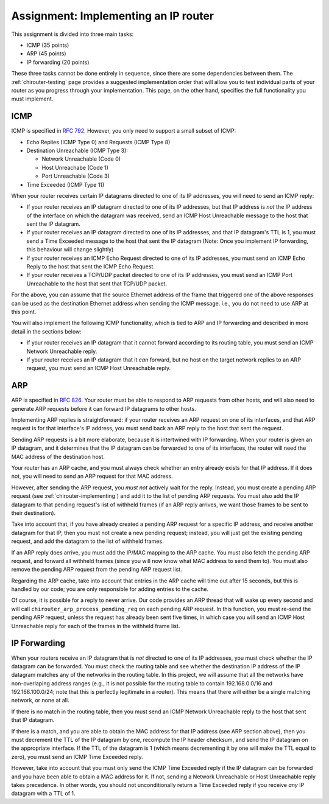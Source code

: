 .. _chirouter-assignment:

Assignment: Implementing an IP router
=====================================

This assignment is divided into three main tasks:

-  ICMP (35 points)
-  ARP (45 points)
-  IP forwarding (20 points)

These three tasks cannot be done entirely in sequence, since there are some dependencies
between them. The :ref:`chirouter-testing` page provides a suggested implementation order
that will allow you to test individual parts of your router as you progress through
your implementation. This page, on the other hand, specifies the full functionality
you must implement.


.. _chirouter-assignment-icmp:

ICMP
----

ICMP is specified in `RFC 792 <https://tools.ietf.org/html/rfc792>`_. However, you
only need to support a small subset of ICMP:

* Echo Replies (ICMP Type 0) and Requests (ICMP Type 8)
* Destination Unreachable (ICMP Type 3):

  * Network Unreachable (Code 0)
  * Host Unreachabe (Code 1)
  * Port Unreachable (Code 3)
  
* Time Exceeded (ICMP Type 11)

When your router receives certain IP datagrams directed to one of its IP
addresses, you will need to send an ICMP reply:

* If your router receives an IP datagram directed to one of its IP addresses,
  but that IP address is *not* the IP address of the interface on which the
  datagram was received, send an ICMP Host Unreachable message to the host
  that sent the IP datagram.
* If your router receives an IP datagram directed to one of its IP addresses,
  and that IP datagram's TTL is 1, you must send a Time Exceeded message to
  the host that sent the IP datagram (Note: Once you implement IP forwarding,
  this behaviour will change slightly)
* If your router receives an ICMP Echo Request directed to one of its IP addresses, 
  you must send an ICMP Echo Reply to the host that sent the ICMP Echo Request.
* If your router receives a TCP/UDP packet directed to one of its IP addresses,
  you must send an ICMP Port Unreachable to the host that sent that TCP/UDP packet.

For the above, you can assume that the source Ethernet address of the frame that
triggered one of the above responses can be used as the destination Ethernet address
when sending the ICMP message. i.e., you do not need to use ARP at this point.

You will also implement the following ICMP functionality, which is tied to ARP and
IP forwarding and described in more detail in the sections below:

* If your router receives an IP datagram that it cannot forward according to
  its routing table, you must send an ICMP Network Unreachable reply.
* If your router receives an IP datagram that it *can* forward, but no host
  on the target network replies to an ARP request, you must send an
  ICMP Host Unreachable reply. 


ARP
---

ARP is specified in `RFC 826 <https://tools.ietf.org/html/rfc826>`_. Your router
must be able to respond to ARP requests from other hosts, and will also need
to generate ARP requests before it can forward IP datagrams to other hosts.

Implementing ARP replies is straightforward: if your router receives an ARP request
on one of its interfaces, and that ARP request is for that interface's IP address,
you must send back an ARP reply to the host that sent the request.

Sending ARP requests is a bit more elaborate, because it is intertwined with IP
forwarding. When your router is given an IP datagram, and it determines that the
IP datagram can be forwarded to one of its interfaces, the router will need the
MAC address of the destination host. 

Your router has an ARP cache, and you must always check whether an entry already
exists for that IP address. If it does not, you will need to send
an ARP request for that MAC address.

However, after sending the ARP request, you *must not* actively wait for the reply.
Instead, you must create a pending ARP request (see :ref:`chirouter-implementing`)
and add it to the list of pending ARP requests. You must also add the IP datagram
to that pending request's list of withheld frames (if an ARP reply arrives, we want
those frames to be sent to their destination).

Take into account that, if you have already created a pending ARP request for a specific
IP address, and receive another datagram for that IP, then you must not create a new
pending request; instead, you will just get the existing pending request, and add the
datagram to the list of withheld frames.

If an ARP reply does arrive, you must add the IP/MAC mapping to the ARP cache. You
must also fetch the pending ARP request, and forward all withheld frames (since you
will now know what MAC address to send them to). You must also remove the pending
ARP request from the pending ARP request list. 

Regarding the ARP cache, take into account that entries in the ARP cache will time 
out after 15 seconds, but this is handled by our code; you are only responsible for 
adding entries to the cache. 

Of course, it is possible for a reply to never arrive. Our code provides an ARP thread
that will wake up every second and will call ``chirouter_arp_process_pending_req``
on each pending ARP request. In this function, you must re-send the pending ARP 
request, unless the request has already been sent five times, in which case you 
will send an ICMP Host Unreachable reply for each of the frames in the withheld frame list.


IP Forwarding
-------------

When your routers receive an IP datagram that is *not* directed to one of its IP addresses,
you must check whether the IP datagram can be forwarded. You must check the routing table
and see whether the destination IP address of the IP datagram matches any of the
networks in the routing table. In this project, we will assume that all the networks
have non-overlaping address ranges (e.g., it is not possible for the routing table
to contain 192.168.0.0/16 and 192.168.100.0/24; note that this is perfectly legitimate
in a router). This means that there will either be a single matching network, or none at all.

If there is no match in the routing table, then you must send an ICMP Network Unreachable
reply to the host that sent that IP datagram.

If there is a match, and you are able to obtain the MAC address for that IP address (see
ARP section above), then you must decrement the TTL of the IP datagram by one, recompute
the IP header checksum, and send the IP datagram on the appropriate interface. If the TTL
of the datagram is 1 (which means decrementing it by one will make the TTL equal to zero),
you must send an ICMP Time Exceeded reply.

However, take into account that you must only send the ICMP Time Exceeded reply if the IP
datagram can be forwarded and you have been able to obtain a MAC address for it. If not,
sending a Network Unreachable or Host Unreachable reply takes precedence. In other words,
you should not unconditionally return a Time Exceeded reply if you receive *any* IP
datagram with a TTL of 1.


